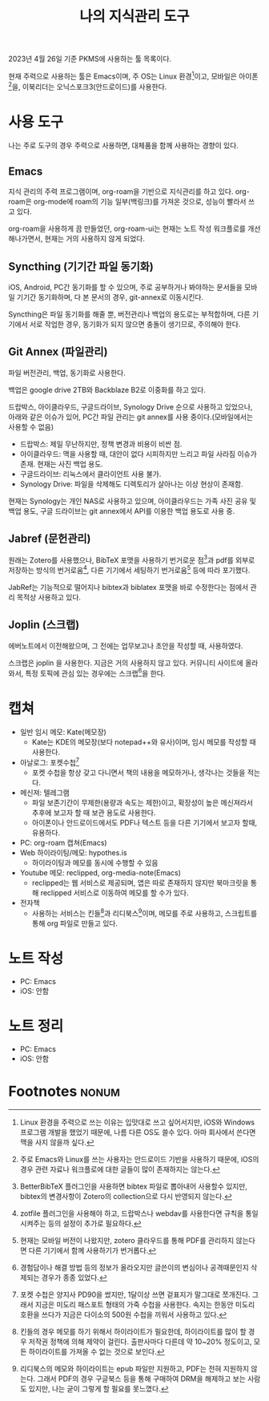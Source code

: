 #+title: 나의 지식관리 도구
#+hugo_draft: true
#+hugo_auto_set_lastmod: t
#+hugo_expirydate: 2999-01-01
#+hugo_tags: pkms
#+hugo_categories: pkms
#+hugo_weight: auto
#+options: toc:t num:t

2023년 4월 26일 기준 PKMS에 사용하는 툴 목록이다.

현재 주력으로 사용하는 툴은 Emacs이며, 주 OS는 Linux 환경[fn:1]이고, 모바일은
아이폰[fn:2]을, 이북리더는 오닉스포크3(안드로이드)를 사용한다.


* 사용 도구
나는 주로 도구의 경우 주력으로 사용하면, 대체품을 함께 사용하는 경향이 있다.

** Emacs
지식 관리의 주력 프로그램이며, org-roam을 기반으로 지식관리를 하고 있다.
org-roam은 org-mode에 roam의 기능 일부(백링크)를 가져온 것으로, 성능이 빨라서
쓰고 있다.

org-roam을 사용하게 끔 만들었던, org-roam-ui는 현재는 노트 작성 워크플로를
개선해나가면서, 현재는 거의 사용하지 않게 되었다.
** Syncthing (기기간 파일 동기화)
iOS, Android, PC간 동기화를 할 수 있으며, 주로 공부하거나 봐야하는 문서들을
모바일 기기간 동기화하며, 다 본 문서의 경우, git-annex로 이동시킨다.

Syncthing은 파일 동기화를 해줄 뿐, 버전관리나 백업의 용도로는 부적합하며, 다른
기기에서 서로 작업한 경우, 동기화가 되지 않으면 충돌이 생기므로, 주의해야 한다.

** Git Annex (파일관리)
파일 버전관리, 백업, 동기화로 사용한다.

백업은 google drive 2TB와 Backblaze B2로 이중화를 하고 있다.

드랍박스, 아이클라우드, 구글드라이브, Synology Drive 순으로 사용하고 있었으나,
아래와 같은 이슈가 있어, PC간 파일 관리는 git annex를 사용 중이다.(모바일에서는
사용할 수 없음)

- 드랍박스: 제일 무난하지만, 정책 변경과 비용이 비싼 점.
- 아이클라우드: 맥을 사용할 때, 대안이 없다 시피하지만 느리고 파일 사라짐 이슈가
  존재. 현재는 사진 백업 용도.
- 구글드라이브: 리눅스에서 클라이언트 사용 불가.
- Synology Drive: 파일을 삭제해도 디렉토리가 살아나는 이상 현상이 존재함.

현재는 Synology는 개인 NAS로 사용하고 있으며, 아이클라우드는 가족 사진 공유 및
백업 용도, 구글 드라이브는 git annex에서 API를 이용한 백업 용도로 사용 중.
** Jabref (문헌관리)
원래는 Zotero를 사용했으나, BibTeX 포맷을 사용하기 번거로운 점[fn:7]과 pdf를
외부로 저장하는 방식의 번거로움[fn:8], 다른 기기에서 세팅하기 번거로움[fn:9]
등에 따라 포기했다.

JabRef는 기능적으로 떨어지나 bibtex과 biblatex 포맷을 바로 수정한다는 점에서
관리 목적상 사용하고 있다.
** Joplin (스크랩)
에버노트에서 이전해왔으며, 그 전에는 업무보고나 초안을 작성할 때,
사용하였다.

스크랩은 joplin 을 사용한다. 지금은 거의 사용하지 않고 있다. 커뮤니티 사이트에
올라와서, 특정 토픽에 관심 있는 경우에는 스크랩[fn:6]을 한다.
* 캡쳐
- 일반 임시 메모: Kate(메모장)
  - Kate는 KDE의 메모장(보다 notepad++와 유사)이며, 임시 메모를 작성할 때
    사용한다.
- 아날로그: 포켓수첩[fn:3]
  - 포켓 수첩을 항상 갖고 다니면서 책의 내용을 메모하거나, 생각나는 것들을
    적는다.
- 메신져: 텔레그램
  - 파일 보존기간이 무제한(용량과 속도는 제한)이고, 확장성이 높은 메신져라서
    추후에 보고자 할 때 보관 용도로 사용한다.
  - 아이폰이나 안드로이드에서도 PDF나 텍스트 등을 다른 기기에서 보고자 할때,
    유용하다.
- PC: org-roam 캡쳐(Emacs)
- Web 하이라이팅/메모: hypothes.is
  - 하이라이팅과 메모를 동시에 수행할 수 있음
- Youtube 메모: reclipped, org-media-note(Emacs)
  - reclipped는 웹 서비스로 제공되며, 앱은 따로 존재하지 않지만 북마크릿을 통해
    reclipped 서비스로 이동하여 메모를 할 수가 있다.
- 전자책
  - 사용하는 서비스는 킨들[fn:5]과 리디북스[fn:4]이며, 메모를 주로 사용하고, 스크립트를 통해 org 파일로 만들고 있다.
* 노트 작성
  - PC: Emacs
  - iOS: 안함
* 노트 정리
  - PC: Emacs
  - iOS: 안함

* Footnotes :nonum:

[fn:9] 현재는 모바일 버전이 나왔지만, zotero 클라우드를 통해 PDF를 관리하지
않는다면 다른 기기에서 함께 사용하기가 번거롭다.
[fn:8] zotfile 플러그인을 사용해야 하고, 드랍박스나 webdav를 사용한다면 규칙을
통일시켜주는 등의 설정이 추가로 필요하다.

[fn:7] BetterBibTeX 플러그인을 사용하면 bibtex 파일로 뽑아내어 사용할수 있지만,
bibtex의 변경사항이 Zotero의 collection으로 다시 반영되지 않는다.

[fn:6] 경험담이나 해결 방법 등의 정보가 올라오지만 글쓴이의 변심이나
공격때문인지 삭제되는 경우가 종종 있었다.

[fn:5] 킨들의 경우 메모를 하기 위해서 하이라이트가 필요한데, 하이라이트를 많이
할 경우 저작권 정책에 의해 제약이 걸린다. 출판사마다 다른데 약 10~20% 정도이고,
모든 하이라이트를 가져올 수 없는 것으로 보인다.

[fn:4] 리디북스의 메모와 하이라이트는 epub 파일만 지원하고, PDF는 전혀 지원하지
않는다. 그래서 PDF의 경우 구글북스 등을 통해 구매하여 DRM을 해제하고 보는 사람
도 있지만, 나는 굳이 그렇게 할 필요를 못느꼈다.

[fn:2] 주로 Emacs와 Linux를 쓰는 사용자는 안드로이드 기반을 사용하기 때문에,
iOS의 경우 관련 자료나 워크플로에 대한 글들이 많이 존재하지는 않는다.

[fn:1] Linux 환경을 주력으로 쓰는 이유는 입맛대로 쓰고 싶어서지만, iOS와 Windows
프로그램 개발을 했었기 때문에, 나름 다른 OS도 쓸수 있다. 아마 회사에서 쓴다면
맥을 사지 않을까 싶다.

[fn:3] 포켓 수첩은 양지사 PD90을 썼지만, 1달이상 쓰면 겉표지가 말그대로
쪼개진다. 그래서 지금은 미도리 패스포트 형태의 가죽 수첩을 사용한다. 속지는
한동안 미도리 호환을 쓰다가 지금은 다이소의 500원 수첩을 끼워서 사용하고 있다.
